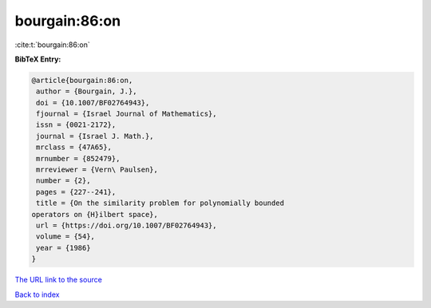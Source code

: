bourgain:86:on
==============

:cite:t:`bourgain:86:on`

**BibTeX Entry:**

.. code-block:: bibtex

   @article{bourgain:86:on,
    author = {Bourgain, J.},
    doi = {10.1007/BF02764943},
    fjournal = {Israel Journal of Mathematics},
    issn = {0021-2172},
    journal = {Israel J. Math.},
    mrclass = {47A65},
    mrnumber = {852479},
    mrreviewer = {Vern\ Paulsen},
    number = {2},
    pages = {227--241},
    title = {On the similarity problem for polynomially bounded
   operators on {H}ilbert space},
    url = {https://doi.org/10.1007/BF02764943},
    volume = {54},
    year = {1986}
   }

`The URL link to the source <ttps://doi.org/10.1007/BF02764943}>`__


`Back to index <../By-Cite-Keys.html>`__
